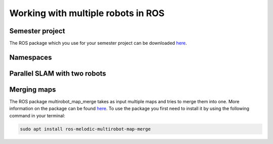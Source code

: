 .. _ros_multi_robot:

************************************
Working with multiple robots in ROS
************************************

Semester project
=====================================================
The ROS package which you use for your semester project can be downloaded `here <https://hvl365.sharepoint.com/:f:/s/RobotikkUndervisningHVL/EvZ3c7F1UaJBibTwLuER8u0BB8-LgIv21KM9Ah1lYZCt5A?e=gdpx23>`_.

Namespaces
=====================================================


Parallel SLAM with two robots
==========================================


Merging maps
=========================
The ROS package multirobot_map_merge takes as input multiple maps and tries to merge them into one. More information on the package can be found `here <http://wiki.ros.org/multirobot_map_merge>`_. To use the package you first need to install it by using the following command in your terminal:

.. code::

   sudo apt install ros-melodic-multirobot-map-merge
   


